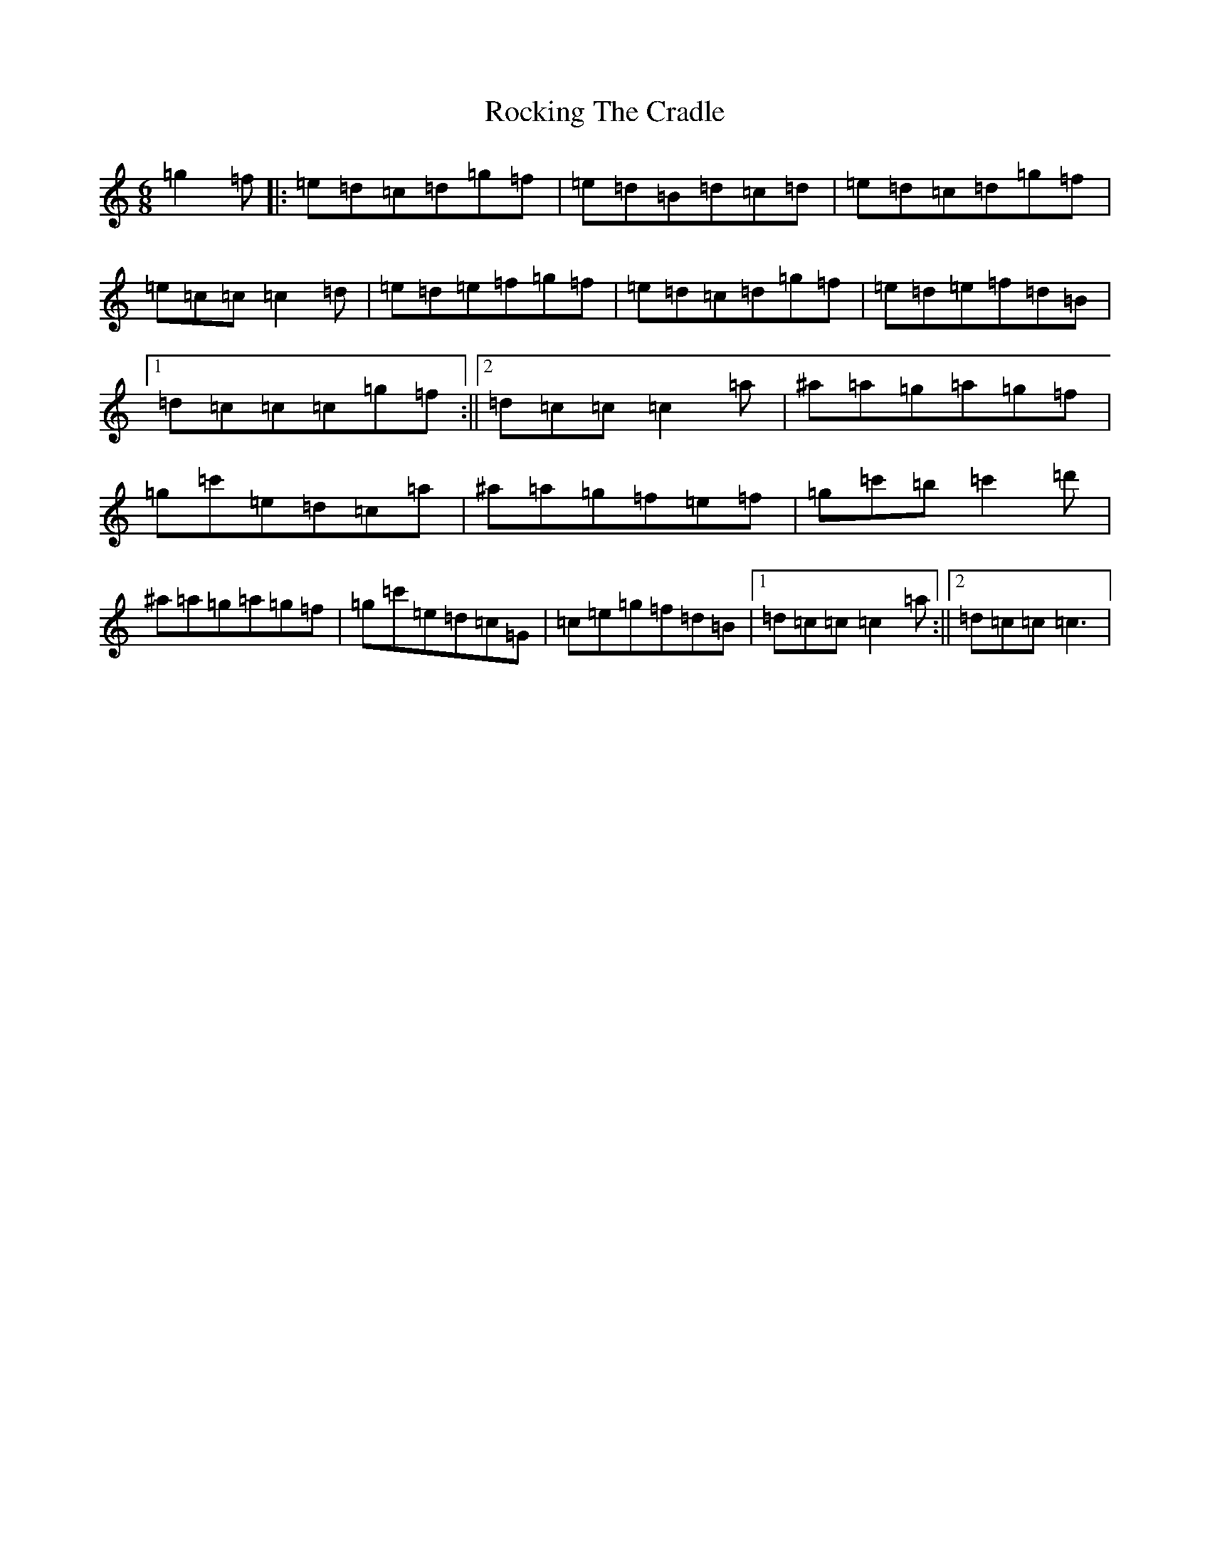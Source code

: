 X: 18370
T: Rocking The Cradle
S: https://thesession.org/tunes/5159#setting5159
R: jig
M:6/8
L:1/8
K: C Major
=g2=f|:=e=d=c=d=g=f|=e=d=B=d=c=d|=e=d=c=d=g=f|=e=c=c=c2=d|=e=d=e=f=g=f|=e=d=c=d=g=f|=e=d=e=f=d=B|1=d=c=c=c=g=f:||2=d=c=c=c2=a|^a=a=g=a=g=f|=g=c'=e=d=c=a|^a=a=g=f=e=f|=g=c'=b=c'2=d'|^a=a=g=a=g=f|=g=c'=e=d=c=G|=c=e=g=f=d=B|1=d=c=c=c2=a:||2=d=c=c=c3|